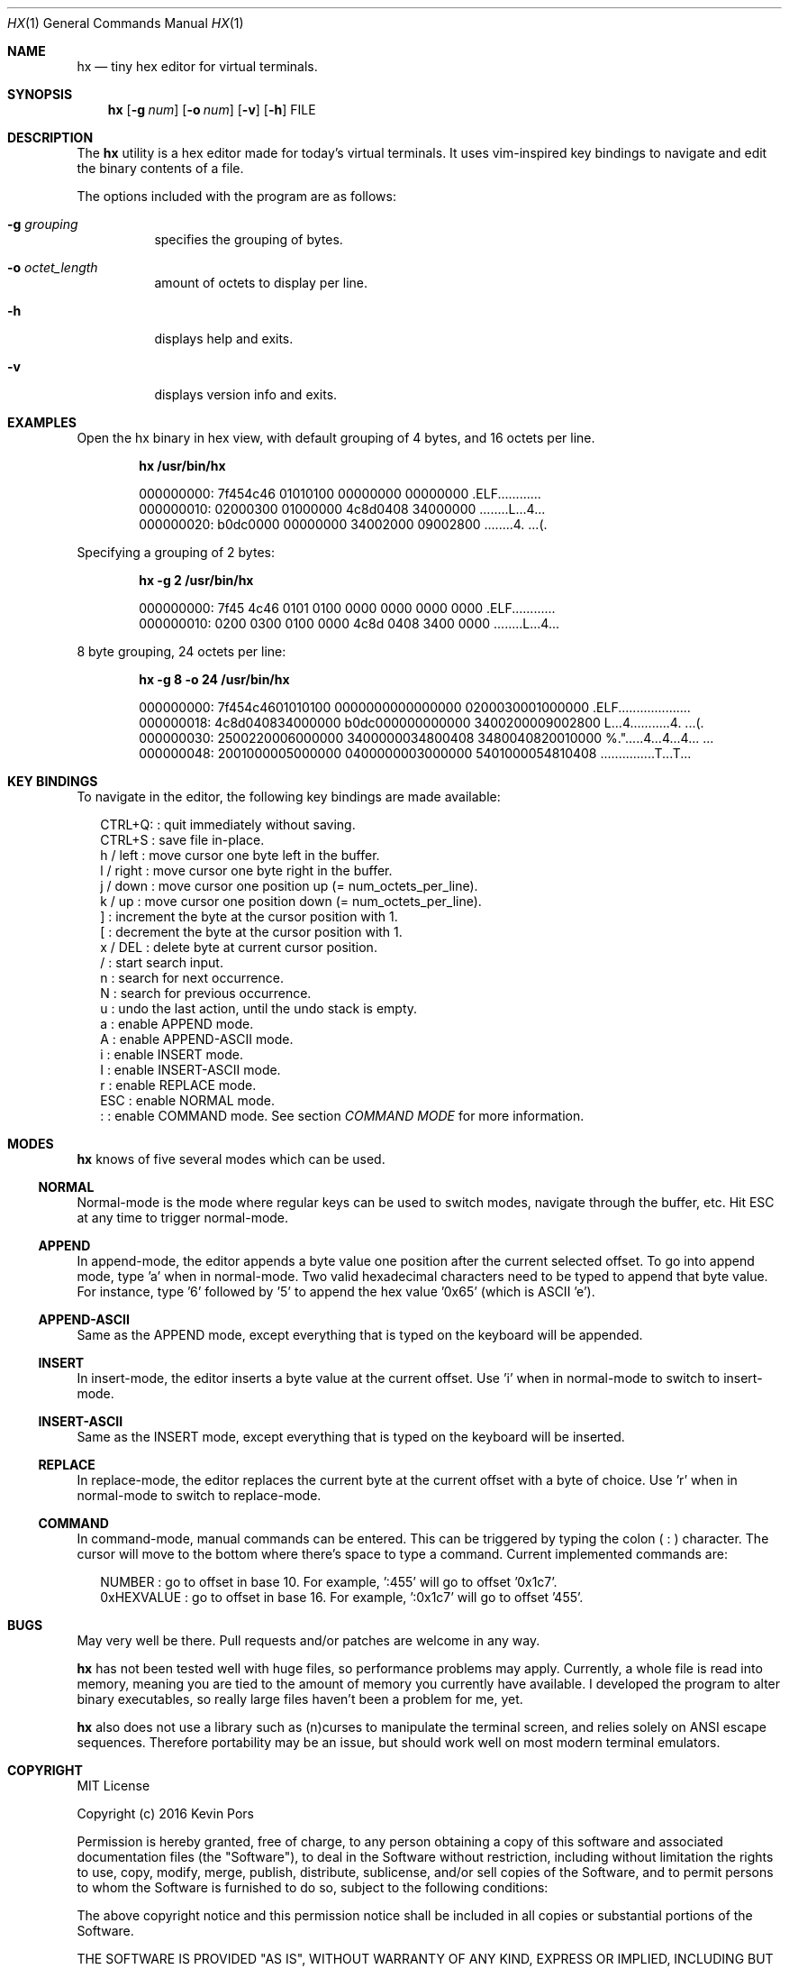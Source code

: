 .\" This groff file is part of hx, a terminal hex editor.
.\"
.\" Copyright (c) 2017 Kevin Pors. See LICENSE for details.
.\"
.Dd July 31, 2017
.Dt HX 1 1
.Os hx 1.0.6

.Sh NAME
.Nm hx
.Nd tiny hex editor for virtual terminals.

.Sh SYNOPSIS
.Nm hx
.Op Fl g Ar num
.Op Fl o Ar num
.Op Fl v
.Op Fl h
FILE

.\" ===================================================================
.\" Section for description.
.\" ===================================================================
.Sh DESCRIPTION
The
.Nm
utility is a hex editor made for today's virtual terminals. It
uses vim-inspired key bindings to navigate and edit the binary contents
of a file.

The options included with the program are as follows:
.Bl -tag -width Ds
.It Fl g Ar grouping
specifies the grouping of bytes.
.It Fl o Ar octet_length
amount of octets to display per line.
.It Fl h
displays help and exits.
.It Fl v
displays version info and exits.
.El

.\" ===================================================================
.\" Section for the examples.
.\" ===================================================================
.Sh EXAMPLES
Open the hx binary in hex view, with default grouping of 4 bytes, and 16 octets per line.
.Pp
.Dl hx /usr/bin/hx
.Bd -literal -offset indent
000000000: 7f454c46 01010100 00000000 00000000  .ELF............
000000010: 02000300 01000000 4c8d0408 34000000  ........L...4...
000000020: b0dc0000 00000000 34002000 09002800  ........4. ...(.
.Ed

.Pp
Specifying a grouping of 2 bytes:
.Pp
.Dl hx -g 2 /usr/bin/hx
.Bd -literal -offset indent
000000000: 7f45 4c46 0101 0100 0000 0000 0000 0000  .ELF............
000000010: 0200 0300 0100 0000 4c8d 0408 3400 0000  ........L...4...
.Ed

.Pp
8 byte grouping, 24 octets per line:
.Pp
.Dl hx -g 8 -o 24 /usr/bin/hx
.Bd -literal -offset indent
000000000: 7f454c4601010100 0000000000000000 0200030001000000  .ELF....................
000000018: 4c8d040834000000 b0dc000000000000 3400200009002800  L...4...........4. ...(.
000000030: 2500220006000000 3400000034800408 3480040820010000  %.".....4...4...4... ...
000000048: 2001000005000000 0400000003000000 5401000054810408   ...............T...T...
.Ed

.\" ===================================================================
.\" Section key bindings.
.\" ===================================================================
.Sh KEY BINDINGS
To navigate in the editor, the following key bindings are made available:
.Pp
.Bl -item -compact -offset 2n
.It
CTRL+Q:    : quit immediately without saving.
.It
CTRL+S     : save file in-place.
.It
h / left   : move cursor one byte left in the buffer.
.It
l / right  : move cursor one byte right in the buffer.
.It
j / down   : move cursor one position up (= num_octets_per_line).
.It
k / up     : move cursor one position down (= num_octets_per_line).
.It
]          : increment the byte at the cursor position with 1.
.It
[          : decrement the byte at the cursor position with 1.
.It
x / DEL    : delete byte at current cursor position.
.It
/          : start search input.
.It
n          : search for next occurrence.
.It
N          : search for previous occurrence.
.It
u          : undo the last action, until the undo stack is empty.
.It
a          : enable APPEND mode.
.It
A          : enable APPEND-ASCII mode.
.It
i          : enable INSERT mode.
.It
I          : enable INSERT-ASCII mode.
.It
r          : enable REPLACE mode.
.It
ESC        : enable NORMAL mode.
.It
:          : enable COMMAND mode. See section
.Em COMMAND MODE
for more information.
.El

.Sh MODES
.Nm
knows of five several modes which can be used.
.Ss NORMAL
Normal-mode is the mode where regular keys can be used to switch modes, navigate
through the buffer, etc. Hit ESC at any time to trigger normal-mode.
.Ss APPEND
In append-mode, the editor appends a byte value one position after the current
selected offset. To go into append mode, type 'a' when in normal-mode. Two valid
hexadecimal characters need to be typed to append that byte value. For instance,
type '6' followed by '5' to append the hex value '0x65' (which is ASCII 'e').
.Ss APPEND-ASCII
Same as the APPEND mode, except everything that is typed on the keyboard will be
appended.
.Ss INSERT
In insert-mode, the editor inserts a byte value at the current offset. Use 'i'
when in normal-mode to switch to insert-mode.
.Ss INSERT-ASCII
Same as the INSERT mode, except everything that is typed on the keyboard will be
inserted.
.Ss REPLACE
In replace-mode, the editor replaces the current byte at the current offset with
a byte of choice. Use 'r' when in normal-mode to switch to replace-mode.
.Ss COMMAND
In command-mode, manual commands can be entered. This can be triggered by typing 
the colon (
.Sy :
) character. The cursor will move to the bottom where there's space to type
a command. Current implemented commands are:
.Pp
.Bl -item -compact -offset 2n
.It
NUMBER     : go to offset in base 10. For example, ':455' will go to offset '0x1c7'.
.It
0xHEXVALUE : go to offset in base 16. For example, ':0x1c7' will go to offset '455'.
.El

.\" ===================================================================
.\" Bugs section.
.\" ===================================================================
.Sh BUGS
May very well be there. Pull requests and/or patches are welcome in any way.

.Nm
has not been tested well with huge files, so performance problems
may apply. Currently, a whole file is read into memory, meaning you are tied
to the amount of memory you currently have available. I developed the program
to alter binary executables, so really large files haven't been a problem for
me, yet.

.Nm
also does not use a library such as (n)curses to manipulate the terminal
screen, and relies solely on ANSI escape sequences. Therefore portability
may be an issue, but should work well on most modern terminal emulators.

.Sh COPYRIGHT

MIT License

Copyright (c) 2016 Kevin Pors

Permission is hereby granted, free of charge, to any person obtaining a copy
of this software and associated documentation files (the "Software"), to deal
in the Software without restriction, including without limitation the rights
to use, copy, modify, merge, publish, distribute, sublicense, and/or sell
copies of the Software, and to permit persons to whom the Software is
furnished to do so, subject to the following conditions:

The above copyright notice and this permission notice shall be included in all
copies or substantial portions of the Software.

THE SOFTWARE IS PROVIDED "AS IS", WITHOUT WARRANTY OF ANY KIND, EXPRESS OR
IMPLIED, INCLUDING BUT NOT LIMITED TO THE WARRANTIES OF MERCHANTABILITY,
FITNESS FOR A PARTICULAR PURPOSE AND NONINFRINGEMENT. IN NO EVENT SHALL THE
AUTHORS OR COPYRIGHT HOLDERS BE LIABLE FOR ANY CLAIM, DAMAGES OR OTHER
LIABILITY, WHETHER IN AN ACTION OF CONTRACT, TORT OR OTHERWISE, ARISING FROM,
OUT OF OR IN CONNECTION WITH THE SOFTWARE OR THE USE OR OTHER DEALINGS IN THE
SOFTWARE.

.Sh SEE ALSO
.Xr xxd 1

.Sh AUTHORS

Original implementation by Kevin Pors <krpors@gmail.com>, with indirect help
of Salvatore Sanfilippo and his kilo editor <https://github.com/antirez/kilo>.

